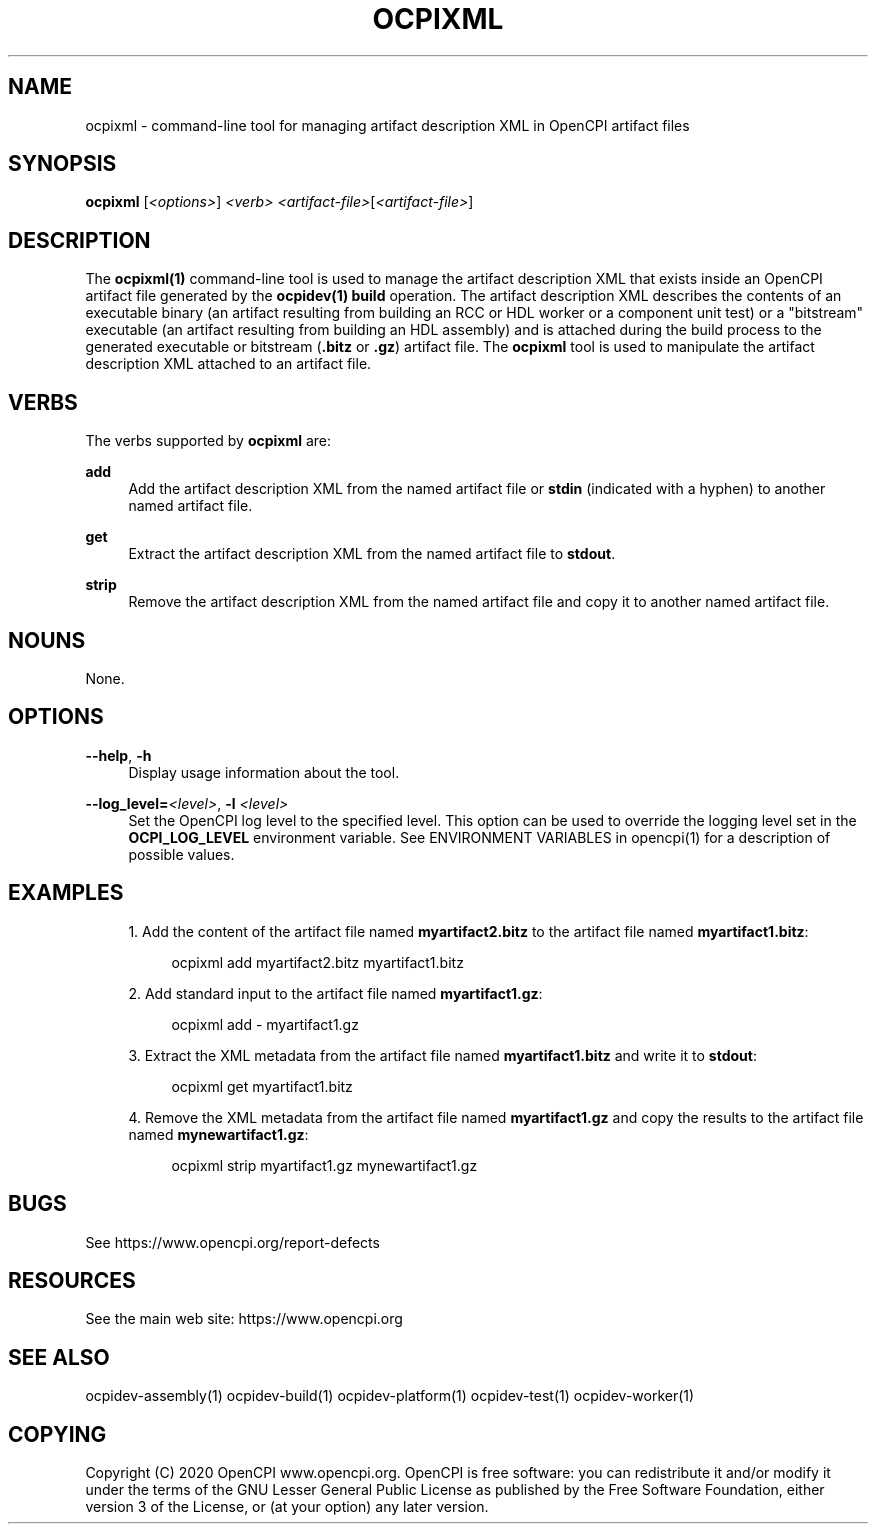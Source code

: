 .\"     Title: ocpixml
.\"    Author: [FIXME: author] [see http://www.docbook.org/tdg5/en/html/author]
.\" Generator: DocBook XSL Stylesheets vsnapshot <http://docbook.sf.net/>
.\"      Date: 09/04/2020
.\"    Manual: \ \&
.\"    Source: \ \&
.\"  Language: English
.\"
.TH "OCPIXML" "1" "09/04/2020" "\ \&" "\ \&"
.\" -----------------------------------------------------------------
.\" * Define some portability stuff
.\" -----------------------------------------------------------------
.\" ~~~~~~~~~~~~~~~~~~~~~~~~~~~~~~~~~~~~~~~~~~~~~~~~~~~~~~~~~~~~~~~~~
.\" http://bugs.debian.org/507673
.\" http://lists.gnu.org/archive/html/groff/2009-02/msg00013.html
.\" ~~~~~~~~~~~~~~~~~~~~~~~~~~~~~~~~~~~~~~~~~~~~~~~~~~~~~~~~~~~~~~~~~
.ie \n(.g .ds Aq \(aq
.el       .ds Aq '
.\" -----------------------------------------------------------------
.\" * set default formatting
.\" -----------------------------------------------------------------
.\" disable hyphenation
.nh
.\" disable justification (adjust text to left margin only)
.ad l
.\" -----------------------------------------------------------------
.\" * MAIN CONTENT STARTS HERE *
.\" -----------------------------------------------------------------
.SH "NAME"
ocpixml \- command\-line tool for managing artifact description XML in OpenCPI artifact files
.SH "SYNOPSIS"
.sp
\fBocpixml\fR [\fI<options>\fR] \fI<verb>\fR \fI<artifact\-file>\fR[\fI<artifact\-file>\fR]
.SH "DESCRIPTION"
.sp
The \fBocpixml(1)\fR command\-line tool is used to manage the artifact description XML that exists inside an OpenCPI artifact file generated by the \fBocpidev(1)\fR \fBbuild\fR operation\&. The artifact description XML describes the contents of an executable binary (an artifact resulting from building an RCC or HDL worker or a component unit test) or a "bitstream" executable (an artifact resulting from building an HDL assembly) and is attached during the build process to the generated executable or bitstream (\fB\&.bitz\fR or \fB\&.gz\fR) artifact file\&. The \fBocpixml\fR tool is used to manipulate the artifact description XML attached to an artifact file\&.
.SH "VERBS"
.sp
The verbs supported by \fBocpixml\fR are:
.PP
\fBadd\fR
.RS 4
Add the artifact description XML from the named artifact file or
\fBstdin\fR
(indicated with a hyphen) to another named artifact file\&.
.RE
.PP
\fBget\fR
.RS 4
Extract the artifact description XML from the named artifact file to
\fBstdout\fR\&.
.RE
.PP
\fBstrip\fR
.RS 4
Remove the artifact description XML from the named artifact file and copy it to another named artifact file\&.
.RE
.SH "NOUNS"
.sp
None\&.
.SH "OPTIONS"
.PP
\fB\-\-help\fR, \fB\-h\fR
.RS 4
Display usage information about the tool\&.
.RE
.PP
\fB\-\-log_level=\fR\fI<level>\fR, \fB\-l\fR \fI<level>\fR
.RS 4
Set the OpenCPI log level to the specified level\&. This option can be used to override the logging level set in the
\fBOCPI_LOG_LEVEL\fR
environment variable\&. See ENVIRONMENT VARIABLES in
opencpi(1)
for a description of possible values\&.
.RE
.SH "EXAMPLES"
.sp
.RS 4
.ie n \{\
\h'-04' 1.\h'+01'\c
.\}
.el \{\
.sp -1
.IP "  1." 4.2
.\}
Add the content of the artifact file named
\fBmyartifact2\&.bitz\fR
to the artifact file named
\fBmyartifact1\&.bitz\fR:
.sp
.if n \{\
.RS 4
.\}
.nf
ocpixml add myartifact2\&.bitz myartifact1\&.bitz
.fi
.if n \{\
.RE
.\}
.RE
.sp
.RS 4
.ie n \{\
\h'-04' 2.\h'+01'\c
.\}
.el \{\
.sp -1
.IP "  2." 4.2
.\}
Add standard input to the artifact file named
\fBmyartifact1\&.gz\fR:
.sp
.if n \{\
.RS 4
.\}
.nf
ocpixml add \- myartifact1\&.gz
.fi
.if n \{\
.RE
.\}
.RE
.sp
.RS 4
.ie n \{\
\h'-04' 3.\h'+01'\c
.\}
.el \{\
.sp -1
.IP "  3." 4.2
.\}
Extract the XML metadata from the artifact file named
\fBmyartifact1\&.bitz\fR
and write it to
\fBstdout\fR:
.sp
.if n \{\
.RS 4
.\}
.nf
ocpixml get myartifact1\&.bitz
.fi
.if n \{\
.RE
.\}
.RE
.sp
.RS 4
.ie n \{\
\h'-04' 4.\h'+01'\c
.\}
.el \{\
.sp -1
.IP "  4." 4.2
.\}
Remove the XML metadata from the artifact file named
\fBmyartifact1\&.gz\fR
and copy the results to the artifact file named
\fBmynewartifact1\&.gz\fR:
.sp
.if n \{\
.RS 4
.\}
.nf
ocpixml strip myartifact1\&.gz mynewartifact1\&.gz
.fi
.if n \{\
.RE
.\}
.RE
.SH "BUGS"
.sp
See https://www\&.opencpi\&.org/report\-defects
.SH "RESOURCES"
.sp
See the main web site: https://www\&.opencpi\&.org
.SH "SEE ALSO"
.sp
ocpidev\-assembly(1) ocpidev\-build(1) ocpidev\-platform(1) ocpidev\-test(1) ocpidev\-worker(1)
.SH "COPYING"
.sp
Copyright (C) 2020 OpenCPI www\&.opencpi\&.org\&. OpenCPI is free software: you can redistribute it and/or modify it under the terms of the GNU Lesser General Public License as published by the Free Software Foundation, either version 3 of the License, or (at your option) any later version\&.

